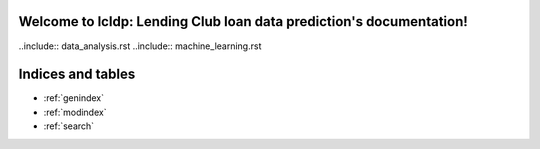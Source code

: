 .. lcldp documentation master file, created by
   sphinx-quickstart on Mon Jul  4 21:51:41 2022.
   You can adapt this file completely to your liking, but it should at least
   contain the root `toctree` directive.

Welcome to lcldp: Lending Club loan data prediction's documentation!
=================================
..include:: data_analysis.rst
..include:: machine_learning.rst




Indices and tables
==================

* :ref:`genindex`
* :ref:`modindex`
* :ref:`search`
